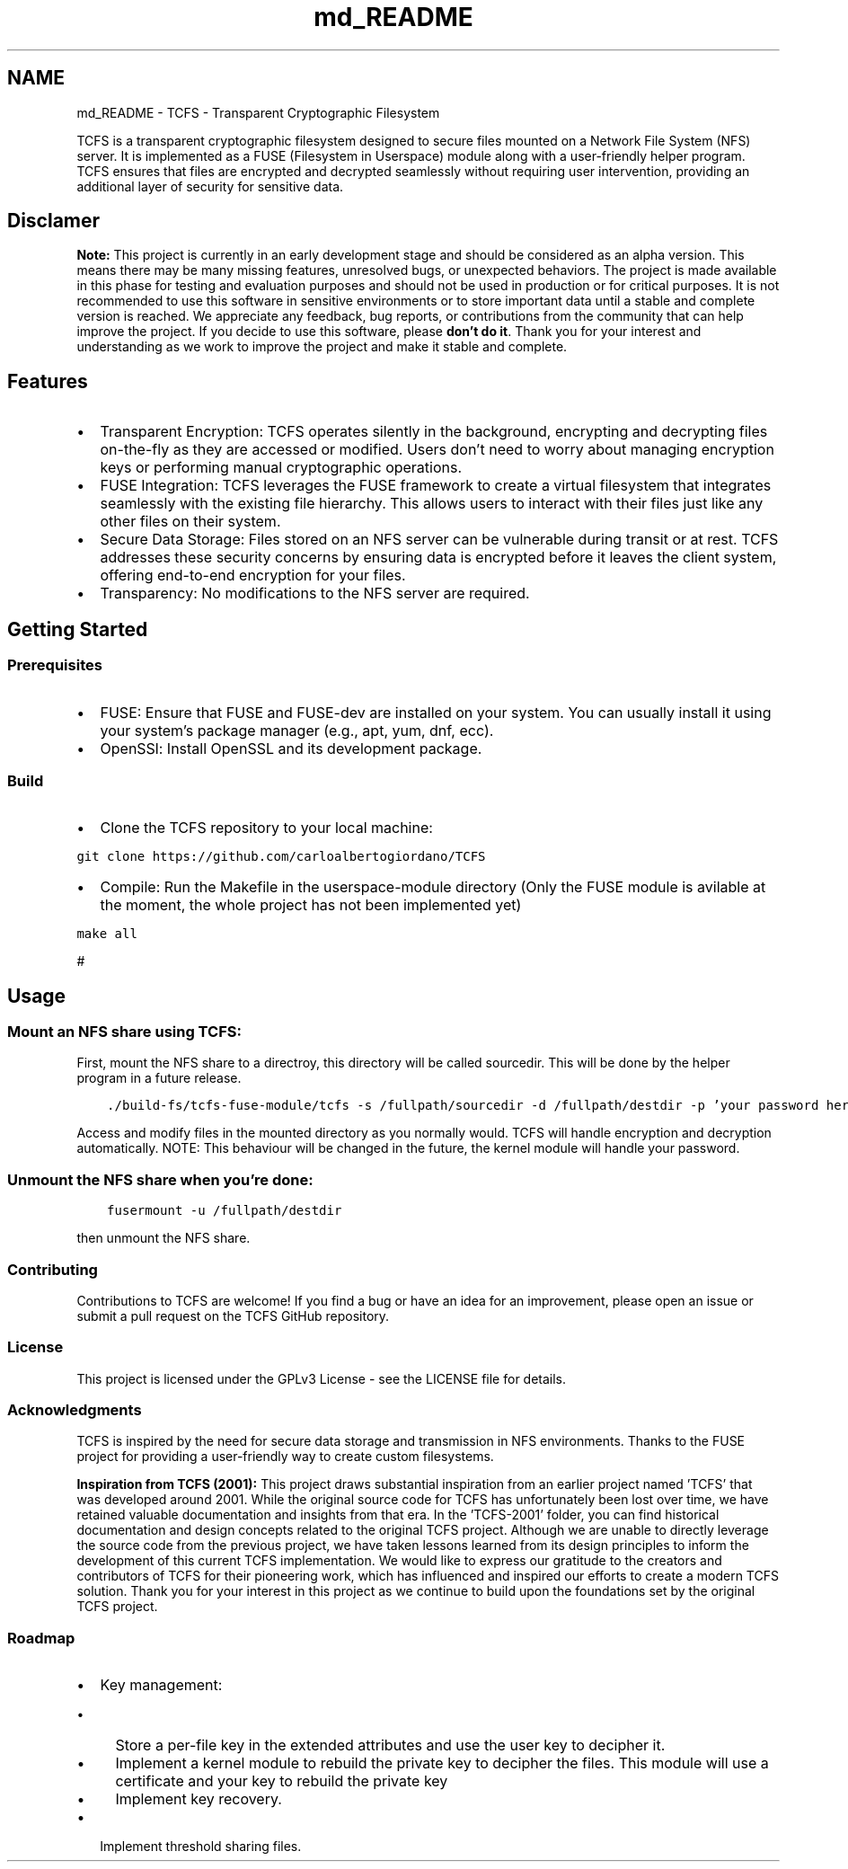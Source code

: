 .TH "md_README" 3 "Mon Nov 27 2023 17:03:19" "Version 0.2" "TCFS" \" -*- nroff -*-
.ad l
.nh
.SH NAME
md_README \- TCFS - Transparent Cryptographic Filesystem 
.PP
TCFS is a transparent cryptographic filesystem designed to secure files mounted on a Network File System (NFS) server\&. It is implemented as a FUSE (Filesystem in Userspace) module along with a user-friendly helper program\&. TCFS ensures that files are encrypted and decrypted seamlessly without requiring user intervention, providing an additional layer of security for sensitive data\&.
.SH "Disclamer"
.PP
\fBNote:\fP This project is currently in an early development stage and should be considered as an alpha version\&. This means there may be many missing features, unresolved bugs, or unexpected behaviors\&. The project is made available in this phase for testing and evaluation purposes and should not be used in production or for critical purposes\&. It is not recommended to use this software in sensitive environments or to store important data until a stable and complete version is reached\&. We appreciate any feedback, bug reports, or contributions from the community that can help improve the project\&. If you decide to use this software, please \fBdon't do it\fP\&. Thank you for your interest and understanding as we work to improve the project and make it stable and complete\&.
.SH "Features"
.PP
.IP "\(bu" 2
Transparent Encryption: TCFS operates silently in the background, encrypting and decrypting files on-the-fly as they are accessed or modified\&. Users don't need to worry about managing encryption keys or performing manual cryptographic operations\&.
.IP "\(bu" 2
FUSE Integration: TCFS leverages the FUSE framework to create a virtual filesystem that integrates seamlessly with the existing file hierarchy\&. This allows users to interact with their files just like any other files on their system\&.
.IP "\(bu" 2
Secure Data Storage: Files stored on an NFS server can be vulnerable during transit or at rest\&. TCFS addresses these security concerns by ensuring data is encrypted before it leaves the client system, offering end-to-end encryption for your files\&.
.IP "\(bu" 2
Transparency: No modifications to the NFS server are required\&.
.PP
.SH "Getting Started"
.PP
.SS "Prerequisites"
.IP "\(bu" 2
FUSE: Ensure that FUSE and FUSE-dev are installed on your system\&. You can usually install it using your system's package manager (e\&.g\&., apt, yum, dnf, ecc)\&.
.IP "\(bu" 2
OpenSSl: Install OpenSSL and its development package\&. 
.PP
.SS "Build"
.IP "\(bu" 2
Clone the TCFS repository to your local machine: 
.PP
.nf

\fC
git clone https://github.com/carloalbertogiordano/TCFS
\fP
.fi
.PP

.IP "\(bu" 2
Compile: Run the Makefile in the userspace-module directory (Only the FUSE module is avilable at the moment, the whole project has not been implemented yet) 
.PP
.nf

\fC
make all
\fP
.fi
.PP

.PP
.PP
#
.SH "Usage"
.PP
.SS "Mount an NFS share using TCFS:"
First, mount the NFS share to a directroy, this directory will be called sourcedir\&. This will be done by the helper program in a future release\&. 
.PP
.nf

\fC
    \&./build-fs/tcfs-fuse-module/tcfs -s /fullpath/sourcedir -d /fullpath/destdir -p 'your password here'
\fP
.fi
.PP
 Access and modify files in the mounted directory as you normally would\&. TCFS will handle encryption and decryption automatically\&. NOTE: This behaviour will be changed in the future, the kernel module will handle your password\&.
.SS "Unmount the NFS share when you're done:"
.PP
.nf

\fC
    fusermount -u /fullpath/destdir
\fP
.fi
.PP
 then unmount the NFS share\&.
.SS "Contributing"
Contributions to TCFS are welcome! If you find a bug or have an idea for an improvement, please open an issue or submit a pull request on the TCFS GitHub repository\&.
.SS "License"
This project is licensed under the GPLv3 License - see the LICENSE file for details\&.
.SS "Acknowledgments"
TCFS is inspired by the need for secure data storage and transmission in NFS environments\&. Thanks to the FUSE project for providing a user-friendly way to create custom filesystems\&.
.PP
\fBInspiration from TCFS (2001):\fP This project draws substantial inspiration from an earlier project named 'TCFS' that was developed around 2001\&. While the original source code for TCFS has unfortunately been lost over time, we have retained valuable documentation and insights from that era\&. In the 'TCFS-2001' folder, you can find historical documentation and design concepts related to the original TCFS project\&. Although we are unable to directly leverage the source code from the previous project, we have taken lessons learned from its design principles to inform the development of this current TCFS implementation\&. We would like to express our gratitude to the creators and contributors of TCFS for their pioneering work, which has influenced and inspired our efforts to create a modern TCFS solution\&. Thank you for your interest in this project as we continue to build upon the foundations set by the original TCFS project\&.
.SS "Roadmap"
.IP "\(bu" 2
Key management:
.IP "  \(bu" 4
Store a per-file key in the extended attributes and use the user key to decipher it\&.
.IP "  \(bu" 4
Implement a kernel module to rebuild the private key to decipher the files\&. This module will use a certificate and your key to rebuild the private key
.IP "  \(bu" 4
Implement key recovery\&.
.PP

.IP "\(bu" 2
Implement threshold sharing files\&. 
.PP

